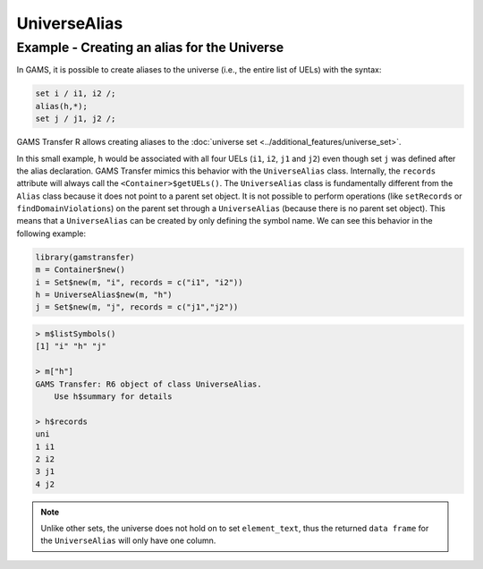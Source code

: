 UniverseAlias
====================

Example - Creating an alias for the Universe
------------------------------------------------------

In GAMS, it is possible to create aliases to the universe (i.e., the entire list of UELs) with the syntax:

.. code-block:: GAMS

    set i / i1, i2 /;
    alias(h,*);
    set j / j1, j2 /;


GAMS Transfer R allows creating aliases to the :doc:`universe set <../additional_features/universe_set>`.

In this small example, ``h`` would be associated with all four UELs (``i1``, ``i2``, ``j1`` and ``j2``) 
even though set ``j`` was defined after the alias declaration. GAMS Transfer mimics this behavior 
with the ``UniverseAlias`` class. Internally, the ``records`` attribute will always call the 
``<Container>$getUELs()``. The ``UniverseAlias`` class is fundamentally different from the 
``Alias`` class because it does not point to a parent set object. It is not possible to perform operations 
(like ``setRecords`` or ``findDomainViolations``) on the parent set through a ``UniverseAlias`` 
(because there is no parent set object). This means that a ``UniverseAlias`` can be created by only 
defining the symbol name. We can see this behavior in the following example:

.. code-block:: R

    library(gamstransfer)
    m = Container$new()
    i = Set$new(m, "i", records = c("i1", "i2"))
    h = UniverseAlias$new(m, "h")
    j = Set$new(m, "j", records = c("j1","j2"))

.. code-block:: R

    > m$listSymbols()
    [1] "i" "h" "j"

    > m["h"]
    GAMS Transfer: R6 object of class UniverseAlias.
        Use h$summary for details

    > h$records
    uni
    1 i1
    2 i2
    3 j1
    4 j2

.. note:: 
    Unlike other sets, the universe does not hold on to set ``element_text``, 
    thus the returned ``data frame`` for the ``UniverseAlias`` will only have one column.
